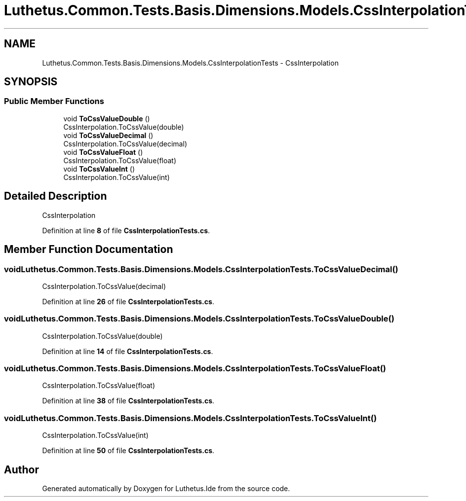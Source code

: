 .TH "Luthetus.Common.Tests.Basis.Dimensions.Models.CssInterpolationTests" 3 "Version 1.0.0" "Luthetus.Ide" \" -*- nroff -*-
.ad l
.nh
.SH NAME
Luthetus.Common.Tests.Basis.Dimensions.Models.CssInterpolationTests \- CssInterpolation  

.SH SYNOPSIS
.br
.PP
.SS "Public Member Functions"

.in +1c
.ti -1c
.RI "void \fBToCssValueDouble\fP ()"
.br
.RI "CssInterpolation\&.ToCssValue(double) "
.ti -1c
.RI "void \fBToCssValueDecimal\fP ()"
.br
.RI "CssInterpolation\&.ToCssValue(decimal) "
.ti -1c
.RI "void \fBToCssValueFloat\fP ()"
.br
.RI "CssInterpolation\&.ToCssValue(float) "
.ti -1c
.RI "void \fBToCssValueInt\fP ()"
.br
.RI "CssInterpolation\&.ToCssValue(int) "
.in -1c
.SH "Detailed Description"
.PP 
CssInterpolation 
.PP
Definition at line \fB8\fP of file \fBCssInterpolationTests\&.cs\fP\&.
.SH "Member Function Documentation"
.PP 
.SS "void Luthetus\&.Common\&.Tests\&.Basis\&.Dimensions\&.Models\&.CssInterpolationTests\&.ToCssValueDecimal ()"

.PP
CssInterpolation\&.ToCssValue(decimal) 
.PP
Definition at line \fB26\fP of file \fBCssInterpolationTests\&.cs\fP\&.
.SS "void Luthetus\&.Common\&.Tests\&.Basis\&.Dimensions\&.Models\&.CssInterpolationTests\&.ToCssValueDouble ()"

.PP
CssInterpolation\&.ToCssValue(double) 
.PP
Definition at line \fB14\fP of file \fBCssInterpolationTests\&.cs\fP\&.
.SS "void Luthetus\&.Common\&.Tests\&.Basis\&.Dimensions\&.Models\&.CssInterpolationTests\&.ToCssValueFloat ()"

.PP
CssInterpolation\&.ToCssValue(float) 
.PP
Definition at line \fB38\fP of file \fBCssInterpolationTests\&.cs\fP\&.
.SS "void Luthetus\&.Common\&.Tests\&.Basis\&.Dimensions\&.Models\&.CssInterpolationTests\&.ToCssValueInt ()"

.PP
CssInterpolation\&.ToCssValue(int) 
.PP
Definition at line \fB50\fP of file \fBCssInterpolationTests\&.cs\fP\&.

.SH "Author"
.PP 
Generated automatically by Doxygen for Luthetus\&.Ide from the source code\&.
